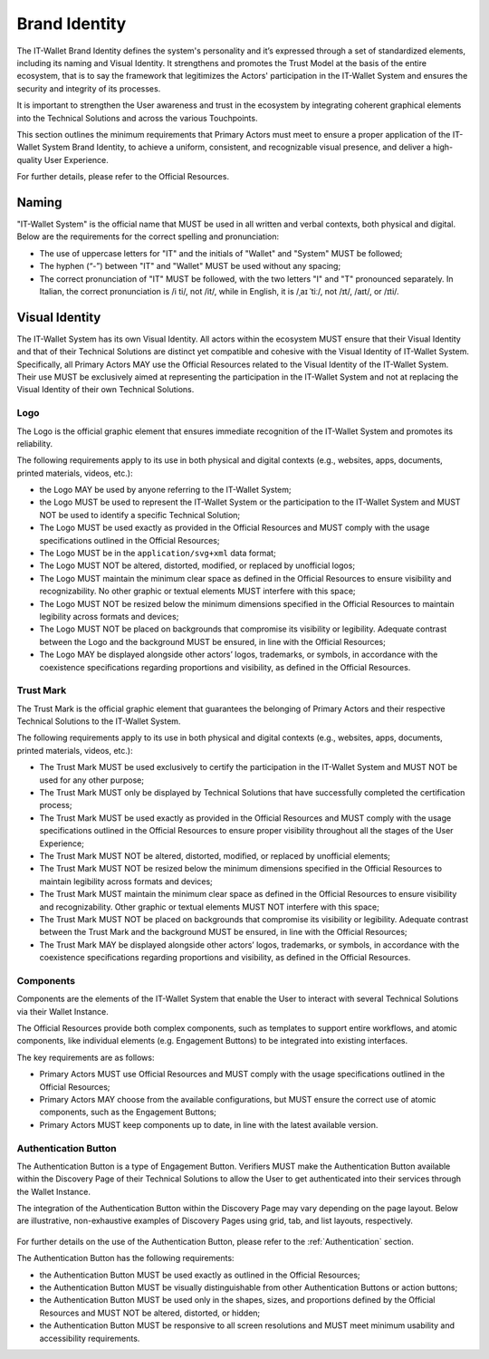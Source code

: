 .. _brand-identity:

Brand Identity
###############################

The IT-Wallet Brand Identity defines the system's personality and it’s expressed through a set of standardized elements, including its naming and Visual Identity. It strengthens and promotes the Trust Model at the basis of the entire ecosystem,  that is to say the framework that legitimizes the Actors' participation in the IT-Wallet System and ensures the security and integrity of its processes.

It is important to strengthen the User awareness and trust in the ecosystem by integrating coherent graphical elements into the Technical Solutions and across the various Touchpoints.

This section outlines the minimum requirements that Primary Actors must meet to ensure a proper application of the IT-Wallet System Brand Identity, to achieve a uniform, consistent, and recognizable visual presence, and deliver a high-quality User Experience.

For further details, please refer to the Official Resources.


Naming
******


"IT-Wallet System" is the official name that MUST be used in all written and verbal contexts, both physical and digital. Below are the requirements for the correct spelling and pronunciation:

- The use of uppercase letters for "IT" and the initials of "Wallet" and "System" MUST be followed;

- The hyphen (“-”) between "IT" and "Wallet" MUST be used without any spacing;

- The correct pronunciation of "IT" MUST be followed, with the two letters "I" and "T" pronounced separately. In Italian, the correct pronunciation is /i ti/, not /it/, while in English, it is /ˌaɪ ˈtiː/, not /ɪt/, /aɪt/, or /ɪti/.


Visual Identity
***************

The IT-Wallet System has its own Visual Identity. All actors within the ecosystem MUST ensure that their Visual Identity and that of their Technical Solutions are distinct yet compatible and cohesive with the Visual Identity of IT-Wallet System. Specifically, all Primary Actors MAY use the Official Resources related to the Visual Identity of the IT-Wallet System. Their use MUST be exclusively aimed at representing the participation in the IT-Wallet System and not at replacing the Visual Identity of their own Technical Solutions.


Logo
====

The Logo is the official graphic element that ensures immediate recognition of the IT-Wallet System and promotes its reliability.

The following requirements apply to its use in both physical and digital contexts (e.g., websites, apps, documents, printed materials, videos, etc.):

- the Logo MAY be used by anyone referring to the IT-Wallet System;

- the Logo MUST be used to represent the IT-Wallet System or the participation to the IT-Wallet System and MUST NOT be used to identify a specific Technical Solution;

- The Logo MUST be used exactly as provided in the Official Resources and MUST comply with the usage specifications outlined in the Official Resources;

- The Logo MUST be in the ``application/svg+xml`` data format;

- The Logo MUST NOT be altered, distorted, modified, or replaced by unofficial logos;

- The Logo MUST maintain the minimum clear space as defined in the Official Resources to ensure visibility and recognizability. No other graphic or textual elements MUST interfere with this space;

- The Logo MUST NOT be resized below the minimum dimensions specified in the Official Resources to maintain legibility across formats and devices;

- The Logo MUST NOT be placed on backgrounds that compromise its visibility or legibility. Adequate contrast between the Logo and the background MUST be ensured, in line with the Official Resources;

- The Logo MAY be displayed alongside other actors’ logos, trademarks, or symbols, in accordance with the coexistence specifications regarding proportions and visibility, as defined in the Official Resources.


Trust Mark
==========

The Trust Mark is the official graphic element that guarantees the belonging of Primary Actors and their respective Technical Solutions to the IT-Wallet System.

The following requirements apply to its use in both physical and digital contexts (e.g., websites, apps, documents, printed materials, videos, etc.):

- The Trust Mark MUST be used exclusively to certify the participation in the IT-Wallet System and MUST NOT be used for any other purpose;

- The Trust Mark MUST only be displayed by Technical Solutions that have successfully completed the certification process;

- The Trust Mark MUST be used exactly as provided in the Official Resources and MUST comply with the usage specifications outlined in the Official Resources to ensure proper visibility throughout all the stages of the User Experience;

- The Trust Mark MUST NOT be altered, distorted, modified, or replaced by unofficial elements;

- The Trust Mark MUST NOT be resized below the minimum dimensions specified in the Official Resources to maintain legibility across formats and devices;

- The Trust Mark MUST maintain the minimum clear space as defined in the Official Resources to ensure visibility and recognizability. Other graphic or textual elements MUST NOT interfere with this space;

- The Trust Mark MUST NOT be placed on backgrounds that compromise its visibility or legibility. Adequate contrast between the Trust Mark and the background MUST be ensured, in line with the Official Resources;

- The Trust Mark MAY be displayed alongside other actors’ logos, trademarks, or symbols, in accordance with the coexistence specifications regarding proportions and visibility, as defined in the Official Resources.


Components
==========

Components are the elements of the IT-Wallet System that enable the User to interact with several Technical Solutions via their Wallet Instance.

The Official Resources provide both complex components, such as templates to support entire workflows, and atomic components, like individual elements (e.g. Engagement Buttons) to be integrated into existing interfaces. 

The key requirements are as follows:

- Primary Actors MUST use Official Resources and MUST comply with the usage specifications outlined in the Official Resources;

- Primary Actors MAY choose from the available configurations, but MUST ensure the correct use of atomic components, such as the Engagement Buttons;

- Primary Actors MUST keep components up to date, in line with the latest available version.


Authentication Button
=====================

The Authentication Button is a type of Engagement Button.
Verifiers MUST make the Authentication Button available within the Discovery Page of their Technical Solutions to allow the User to get authenticated into their services through the Wallet Instance.

The integration of the Authentication Button within the Discovery Page may vary depending on the page layout. Below are illustrative, non-exhaustive examples of Discovery Pages using grid, tab, and list layouts, respectively.

..  figure:: ../../images/discovery-page-layouts.svg
    :name: Examples of Discovery Page layouts: grid, tab, and list
    :alt: examples of Discovery Page layouts: grid, tab, and list
    :width: 100%

For further details on the use of the Authentication Button, please refer to the :ref:`Authentication`  section.

The Authentication Button has the following requirements:

- the Authentication Button MUST be used exactly as outlined in the Official Resources;

- the Authentication Button MUST be visually distinguishable from other Authentication Buttons or action buttons;

- the Authentication Button MUST be used only in the shapes, sizes, and proportions defined by the Official Resources and MUST NOT be altered, distorted, or hidden;

- the Authentication Button MUST be responsive to all screen resolutions and MUST meet minimum usability and accessibility requirements.
